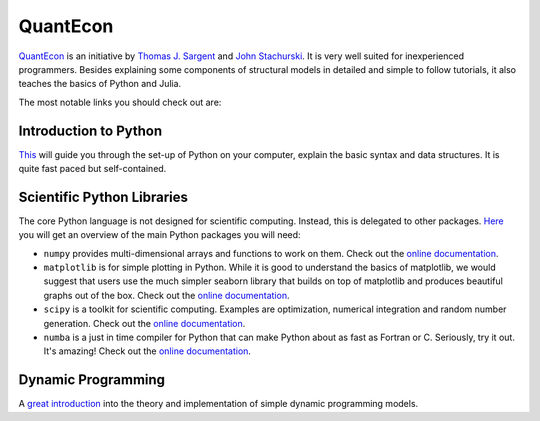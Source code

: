 QuantEcon
=========

`QuantEcon <https://lectures.quantecon.org/py/>`_ is an initiative by `Thomas J. Sargent <http://www.tomsargent.com/>`_ and `John Stachurski <http://johnstachurski.net/>`_. It is very well suited for inexperienced programmers. Besides explaining some components of structural models in detailed and simple to follow tutorials, it also teaches the basics of Python and Julia.

The most notable links you should check out are:

Introduction to Python
----------------------

`This <https://lectures.quantecon.org/py/index_learning_python.html>`_ will guide you through the set-up of Python on your computer, explain the basic syntax and data structures. It is quite fast paced but self-contained.

Scientific Python Libraries
----------------------------

The core Python language is not designed for scientific computing. Instead, this is delegated to other packages. `Here <https://lectures.quantecon.org/py/index_python_scientific_libraries.html>`_ you will get an overview of the main Python packages you will need:

* ``numpy`` provides multi-dimensional arrays and functions to work on them. Check out the `online documentation <https://docs.scipy.org/doc/numpy/>`_.

* ``matplotlib`` is for simple plotting in Python. While it is good to understand the basics of matplotlib, we would suggest that users use the much simpler seaborn library that builds on top of matplotlib and produces beautiful graphs out of the box. Check out the `online documentation <https://matplotlib.org/>`_.

* ``scipy`` is a toolkit for scientific computing. Examples are optimization, numerical integration and random number generation. Check out the `online documentation <https://docs.scipy.org/doc/scipy-1.4.1/reference/>`_.

* ``numba`` is a just in time compiler for Python that can make Python about as fast as Fortran or C. Seriously, try it out. It's amazing! Check out the `online documentation  <https://numba.pydata.org/numba-doc/latest/index.html>`_.

Dynamic Programming
-------------------

A `great introduction <https://lectures.quantecon.org/py/index_dynamic_programming.html>`_ into the theory and implementation of simple dynamic programming models.
